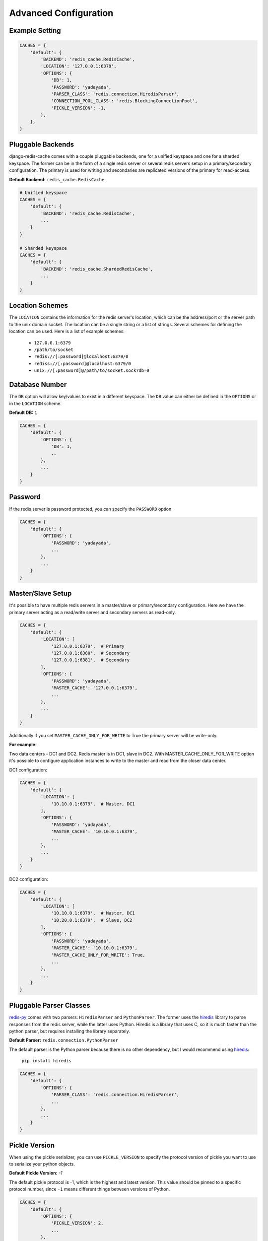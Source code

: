 Advanced Configuration
**********************

Example Setting
---------------

.. code:: python

    CACHES = {
        'default': {
            'BACKEND': 'redis_cache.RedisCache',
            'LOCATION': '127.0.0.1:6379',
            'OPTIONS': {
                'DB': 1,
                'PASSWORD': 'yadayada',
                'PARSER_CLASS': 'redis.connection.HiredisParser',
                'CONNECTION_POOL_CLASS': 'redis.BlockingConnectionPool',
                'PICKLE_VERSION': -1,
            },
        },
    }

Pluggable Backends
------------------

django-redis-cache comes with a couple pluggable backends, one for a unified
keyspace and one for a sharded keyspace. The former can be in the form of a
single redis server or several redis servers setup in a primary/secondary
configuration. The primary is used for writing and secondaries are
replicated versions of the primary for read-access.

**Default Backend:** ``redis_cache.RedisCache``

.. code:: python

    # Unified keyspace
    CACHES = {
        'default': {
            'BACKEND': 'redis_cache.RedisCache',
            ...
        }
    }

    # Sharded keyspace
    CACHES = {
        'default': {
            'BACKEND': 'redis_cache.ShardedRedisCache',
            ...
        }
    }


Location Schemes
----------------

The ``LOCATION`` contains the information for the redis server's location,
which can be the address/port or the server path to the unix domain socket. The
location can be a single string or a list of strings.  Several schemes for
defining the location can be used.  Here is a list of example schemes:

    * ``127.0.0.1:6379``

    * ``/path/to/socket``

    * ``redis://[:password]@localhost:6379/0``

    * ``rediss://[:password]@localhost:6379/0``

    * ``unix://[:password]@/path/to/socket.sock?db=0``


Database Number
---------------

The ``DB`` option will allow key/values to exist in a different keyspace.  The
``DB`` value can either be defined in the ``OPTIONS`` or in the ``LOCATION``
scheme.

**Default DB:** ``1``

.. code:: python

    CACHES = {
        'default': {
            'OPTIONS': {
                'DB': 1,
                ..
            },
            ...
        }
    }


Password
--------

If the redis server is password protected, you can specify the ``PASSWORD``
option.

.. code:: python

    CACHES = {
        'default': {
            'OPTIONS': {
                'PASSWORD': 'yadayada',
                ...
            },
            ...
        }
    }


Master/Slave Setup
------------------

It's possible to have multiple redis servers in a master/slave or
primary/secondary configuration.  Here we have the primary server acting as a
read/write server and secondary servers as read-only.

.. code:: python

    CACHES = {
        'default': {
            'LOCATION': [
                '127.0.0.1:6379',  # Primary
                '127.0.0.1:6380',  # Secondary
                '127.0.0.1:6381',  # Secondary
            ],
            'OPTIONS': {
                'PASSWORD': 'yadayada',
                'MASTER_CACHE': '127.0.0.1:6379',
                ...
            },
            ...
        }
    }

Additionally if you set ``MASTER_CACHE_ONLY_FOR_WRITE`` to True the primary
server will be write-only.

**For example:**

Two data centers - DC1 and DC2. Redis master is in DC1, slave in DC2. With
MASTER_CACHE_ONLY_FOR_WRITE option it's possible to configure application
instances to write to the master and read from the closer data center.

DC1 configuration:

.. code:: python

    CACHES = {
        'default': {
            'LOCATION': [
                '10.10.0.1:6379',  # Master, DC1
            ],
            'OPTIONS': {
                'PASSWORD': 'yadayada',
                'MASTER_CACHE': '10.10.0.1:6379',
                ...
            },
            ...
        }
    }

DC2 configuration:

.. code:: python

    CACHES = {
        'default': {
            'LOCATION': [
                '10.10.0.1:6379',  # Master, DC1
                '10.20.0.1:6379',  # Slave, DC2
            ],
            'OPTIONS': {
                'PASSWORD': 'yadayada',
                'MASTER_CACHE': '10.10.0.1:6379',
                'MASTER_CACHE_ONLY_FOR_WRITE': True,
                ...
            },
            ...
        }
    }


Pluggable Parser Classes
------------------------

`redis-py`_ comes with two parsers: ``HiredisParser`` and ``PythonParser``.
The former uses the `hiredis`_ library to parse responses from the redis
server, while the latter uses Python.  Hiredis is a library that uses C, so it
is much faster than the python parser, but requires installing the library
separately.

**Default Parser:** ``redis.connection.PythonParser``

The default parser is the Python parser because there is no other dependency,
but I would recommend using `hiredis`_:

    ``pip install hiredis``


.. code:: python

    CACHES = {
        'default': {
            'OPTIONS': {
                'PARSER_CLASS': 'redis.connection.HiredisParser',
                ...
            },
            ...
        }
    }


Pickle Version
--------------

When using the pickle serializer, you can use ``PICKLE_VERSION`` to specify
the protocol version of pickle you want to use to serialize your python objects.

**Default Pickle Version:** `-1`

The default pickle protocol is -1, which is the highest and latest version.
This value should be pinned to a specific protocol number, since ``-1`` means
different things between versions of Python.

.. code:: python

    CACHES = {
        'default': {
            'OPTIONS': {
                'PICKLE_VERSION': 2,
                ...
            },
            ...
        },
    }


Socket Timeout and Socket Create Timeout
----------------------------------------

When working with a TCP connection, it may be beneficial to set the
``SOCKET_TIMEOUT`` and ``SOCKET_CONNECT_TIMEOUT`` options to prevent your
app from blocking indefinitely.

If provided, the socket will time out when the established connection exceeds
``SOCKET_TIMEOUT`` seconds.

Similarly, the socket will time out if it takes more than
``SOCKET_CONNECT_TIMEOUT`` seconds to establish.

**Default Socket Timeout:** ``None``

**Default Socket Connect Timeout:** ``None``

.. code:: python

    CACHES={
        'default': {
            'OPTIONS': {
                'SOCKET_TIMEOUT': 5,
                'SOCKET_CONNECT_TIMEOUT': 5,
                ...
            }
            ...
        }
    }


Connection Pool
---------------

There is an associated overhead when creating connections to a redis server.
Therefore, it's beneficial to create a pool of connections that the cache can
reuse to send or retrieve data from the redis server.

``CONNECTION_POOL_CLASS`` can be used to specify a class to use for the
connection pool.  In addition, you can provide custom keyword arguments using
the ``CONNECTION_POOL_CLASS_KWARGS`` option that will be passed into the class
when it's initialized.

**Default Connection Pool:** ``redis.ConnectionPool``

.. code:: python

    CACHES = {
        'default': {
            'OPTIONS': {
                'CONNECTION_POOL_CLASS': 'redis.BlockingConnectionPool',
                'CONNECTION_POOL_CLASS_KWARGS': {
                    'max_connections': 50,
                    'timeout': 20,
                    ...
                },
                ...
            },
            ...
        }
    }


Pluggable Serializers
---------------------

You can use ``SERIALIZER_CLASS`` to specify a class that will
serialize/deserialize data.  In addition, you can provide custom keyword
arguments using the ``SERIALIZER_CLASS_KWARGS`` option that will be passed into
the class when it's initialized.

The default serializer in django-redis-cache is the pickle serializer. It can
serialize most python objects, but is slow and not always safe.  Also included
are serializer using json, msgpack, and yaml. Not all serializers can handle
Python objects, so they are limited to primitive data types.


**Default Serializer:** ``redis_cache.serializers.PickleSerializer``

.. code:: python

    CACHES = {
        'default': {
            'OPTIONS': {
                'SERIALIZER_CLASS': 'redis_cache.serializers.PickleSerializer',
                'SERIALIZER_CLASS_KWARGS': {
                    'pickle_version': -1
                },
                ...
            },
            ...
        }
    }


Pluggable Compressors
---------------------

You can use ``COMPRESSOR_CLASS`` to specify a class that will
compress/decompress data.  Use the ``COMPRESSOR_CLASS_KWARGS`` option to
initialize the compressor class.

The default compressor is ``NoopCompressor`` which does not compress your data.
However, if you want to compress your data, you can use one of the included
compressor classes:


**Default Compressor:** ``redis_cache.compressors.NoopCompressor``

.. code:: python

    # zlib compressor
    CACHES = {
        'default': {
            'OPTIONS': {
                'COMPRESSOR_CLASS': 'redis_cache.compressors.ZLibCompressor',
                'COMPRESSOR_CLASS_KWARGS': {
                    'level': 5,  # 0 - 9; 0 - no compression; 1 - fastest, biggest; 9 - slowest, smallest
                },
                ...
            },
            ...
        }
    }

    # bzip2 compressor
    CACHES = {
        'default': {
            'OPTIONS': {
                'COMPRESSOR_CLASS': 'redis_cache.compressors.BZip2Compressor',
                'COMPRESSOR_CLASS_KWARGS': {
                    'compresslevel': 5,  # 1 - 9; 1 - fastest, biggest; 9 - slowest, smallest
                },
                ...
            },
            ...
        }
    }


.. _redis-py: http://github.com/andymccurdy/redis-py/
.. _hiredis: https://pypi.python.org/pypi/hiredis/
